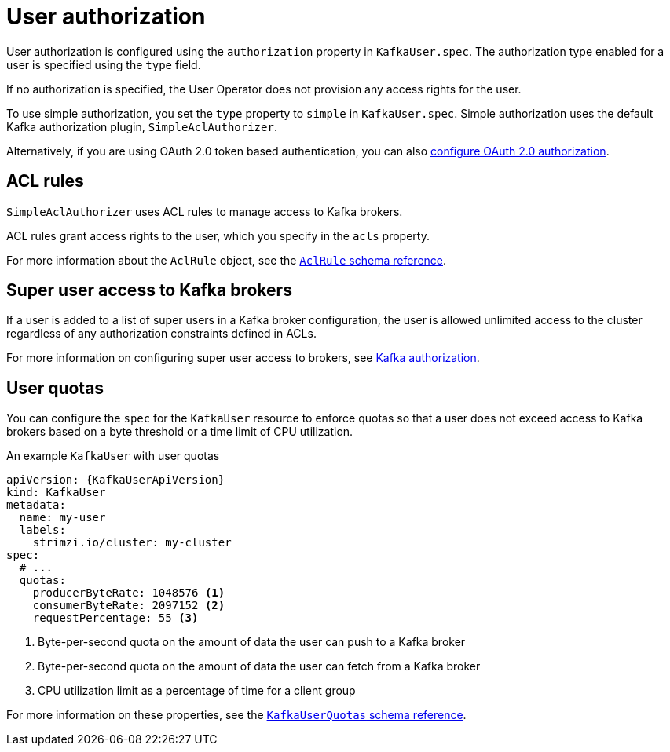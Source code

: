 // Module included in the following assemblies:
//
// assembly-securing-kafka-clients.adoc

[id='con-securing-client-authorization-{context}']
= User authorization

User authorization is configured using the `authorization` property in `KafkaUser.spec`.
The authorization type enabled for a user is specified using the `type` field.

If no authorization is specified, the User Operator does not provision any access rights for the user.

To use simple authorization, you set the `type` property to `simple` in `KafkaUser.spec`.
Simple authorization uses the default Kafka authorization plugin, `SimpleAclAuthorizer`.

Alternatively, if you are using OAuth 2.0 token based authentication, you can also xref:assembly-oauth-authorization_str[configure OAuth 2.0 authorization].

== ACL rules

`SimpleAclAuthorizer` uses ACL rules to manage access to Kafka brokers.

ACL rules grant access rights to the user, which you specify in the `acls` property.

For more information about the `AclRule` object, see the xref:type-AclRule-reference[`AclRule` schema reference].

== Super user access to Kafka brokers

If a user is added to a list of super users in a Kafka broker configuration, the user is allowed unlimited access to the cluster regardless of any authorization constraints defined in ACLs.

For more information on configuring super user access to brokers, see xref:con-securing-kafka-authorization-{context}[Kafka authorization].

== User quotas

You can configure the `spec` for the `KafkaUser` resource to enforce quotas so that a user does not exceed access to Kafka brokers based on a byte threshold or a time limit of CPU utilization.

.An example `KafkaUser` with user quotas
[source,yaml,subs="attributes+"]
----
apiVersion: {KafkaUserApiVersion}
kind: KafkaUser
metadata:
  name: my-user
  labels:
    strimzi.io/cluster: my-cluster
spec:
  # ...
  quotas:
    producerByteRate: 1048576 <1>
    consumerByteRate: 2097152 <2>
    requestPercentage: 55 <3>
----
<1> Byte-per-second quota on the amount of data the user can push to a Kafka broker
<2> Byte-per-second quota on the amount of data the user can fetch from a Kafka broker
<3> CPU utilization limit as a percentage of time for a client group

For more information on these properties, see the xref:type-KafkaUserQuotas-reference[`KafkaUserQuotas` schema reference].
